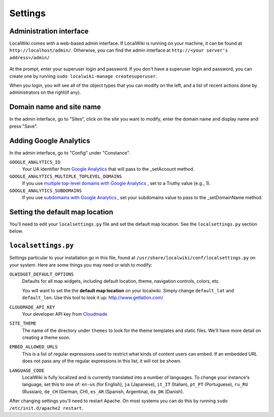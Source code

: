 Settings
========

Administration interface
------------------------

LocalWiki comes with a web-based admin interface.  If LocalWiki is running on
your machine, it can be found at ``http://localhost/admin/``.  Otherwise,
you can find the admin interface at ``http://<your server's address>/admin/``

.. figure:: /_static/images/admin_login.png

At the prompt, enter your superuser login and password.  If you don't
have a superuser login and password, you can create one by running
``sudo localwiki-manage createsuperuser``.

When you login, you will see all of the object types that you can modify on the
left, and a list of recent actions done by administrators on the right(if any).

.. figure:: /_static/images/admin_home.png



Domain name and site name
-------------------------

In the admin interface, go to "Sites", click on the site you want to modify,
enter the domain name and display name and press "Save".

.. figure:: /_static/images/admin_site.png


Adding Google Analytics
-----------------------

In the admin interface, go to "Config" under "Constance".

``GOOGLE_ANALYTICS_ID``
    Your UA identifier from `Google Analytics <http://www.google.com/analytics/>`_ that will pass to the _setAccount method.

``GOOGLE_ANALYTICS_MULTIPLE_TOPLEVEL_DOMAINS``
    If you use `multiple top-level domains with Google Analytics <https://developers.google.com/analytics/devguides/collection/gajs/gaTrackingSite#multipleDomains>`_ , set to a Truthy value (e.g., 1).

``GOOGLE_ANALYTICS_SUBDOMAINS``
    If you use `subdomains with Google Analytics <https://developers.google.com/analytics/devguides/collection/gajs/gaTrackingSite#domainSubDomains>`_ , set your subdomains value to pass to the _setDomainName method.

.. figure:: /_static/images/admin_ga.png


Setting the default map location
--------------------------------

You'll need to edit your ``localsettings.py`` file and set the default
map location.  See the ``localsettings.py`` section below.


``localsettings.py``
--------------------

Settings particular to your installation go in this file, found at 
``/usr/share/localwiki/conf/localsettings.py`` on your system. Here are some
things you may need or wish to modify:

``OLWIDGET_DEFAULT_OPTIONS``
    Defaults for all map widgets, including default location, theme, navigation
    controls, colors, etc.

    You will want to set the the **default map location** on your localwiki.
    Simply change ``default_lat`` and ``default_lon``.  Use this tool to look it
    up: http://www.getlatlon.com/

``CLOUDMADE_API_KEY``
    Your developer API key from `Cloudmade <http://developers.cloudmade.com/>`_

``SITE_THEME``
    The name of the directory under ``themes`` to look for the theme templates
    and static files.  We'll have more detail on creating a theme soon.

``EMBED_ALLOWED_URLS``
    This is a list of regular expressions used to restrict what kinds of
    content users can embed.  If an embedded URL does not pass any of the
    regular expressions in this list, it will not be shown.

``LANGUAGE_CODE``
    LocalWiki is fully localized and is currently translated into a
    number of languages.  To change your instance's language, set this
    to one of: ``en-us`` (for English), ``ja`` (Japanese),
    ``it_IT`` (Italian), ``pt_PT`` (Portuguese), ``ru_RU`` (Russian),
    ``de_CH`` (German, CH), ``es_AR`` (Spanish, Argentina), ``da_DK`` (Danish).

After changing settings you'll need to restart Apache.  On most systems
you can do this by running ``sudo /etc/init.d/apache2 restart``.
